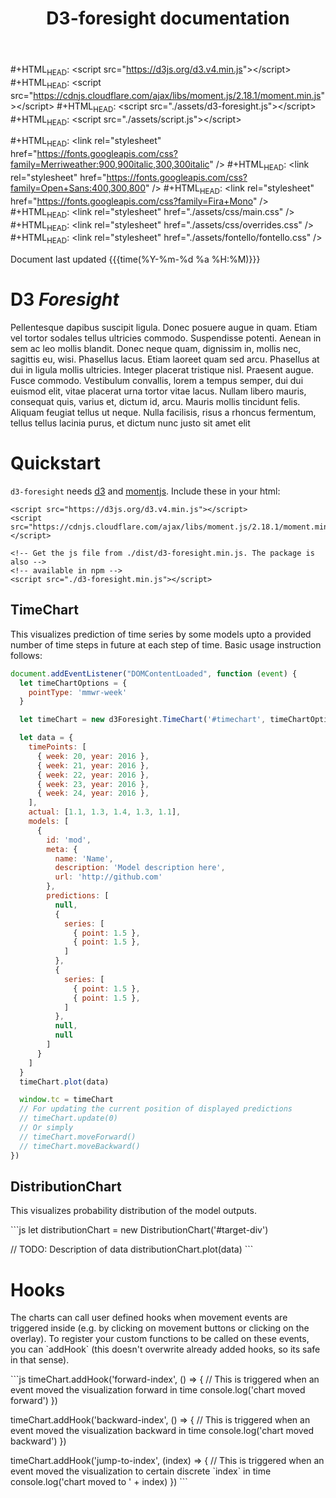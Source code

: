 #+TITLE: D3-foresight documentation

#+OPTIONS: toc:nil title:nil
#+MACRO: js #+HTML_HEAD: <script src="$1"></script>
#+MACRO: css #+HTML_HEAD: <link rel="stylesheet" href="$1" />
#+MACRO: badge @@html:<a href="$1" class="image-link"><img src="$2" /></a>@@

{{{js(https://d3js.org/d3.v4.min.js)}}}
{{{js(https://cdnjs.cloudflare.com/ajax/libs/moment.js/2.18.1/moment.min.js)}}}
{{{js(./assets/d3-foresight.js)}}}
{{{js(./assets/script.js)}}}

{{{css(https://fonts.googleapis.com/css?family=Merriweather:900\,900italic\,300\,300italic)}}}
{{{css(https://fonts.googleapis.com/css?family=Open+Sans:400\,300\,800)}}}
{{{css(https://fonts.googleapis.com/css?family=Fira+Mono)}}}
{{{css(./assets/css/main.css)}}}
{{{css(./assets/css/overrides.css)}}}
{{{css(./assets/fontello/fontello.css)}}}

#+HTML: <div class="page-header">
@@html:   <div class="page-meta small">Document last updated@@ {{{time(%Y-%m-%d %a %H:%M)}}}@@html:</div>@@
#+HTML:   <h1>D3 <em>Foresight</em></h1>
#+HTML: </div>

{{{badge(https://travis-ci.org/reichlab/d3-foresight,https://img.shields.io/travis/reichlab/d3-foresight/master.svg?style=for-the-badge)}}}
{{{badge(https://www.npmjs.com/package/d3-foresight,https://img.shields.io/npm/v/d3-foresight.svg?style=for-the-badge)}}}
{{{badge(https://www.npmjs.com/package/d3-foresight,https://img.shields.io/npm/l/d3-foresight.svg?style=for-the-badge)}}}
{{{badge(https://github.com/reichlab/d3-foresight/issues,https://img.shields.io/github/issues/reichlab/d3-foresight.svg?style=for-the-badge)}}}

{{{badge(https://github.com/feross/standard,https://cdn.rawgit.com/feross/standard/master/badge.svg)}}}

Pellentesque dapibus suscipit ligula.  Donec posuere augue in quam.  Etiam vel
tortor sodales tellus ultricies commodo.  Suspendisse potenti.  Aenean in sem ac
leo mollis blandit.  Donec neque quam, dignissim in, mollis nec, sagittis eu,
wisi.  Phasellus lacus.  Etiam laoreet quam sed arcu.  Phasellus at dui in
ligula mollis ultricies.  Integer placerat tristique nisl.  Praesent augue.
Fusce commodo.  Vestibulum convallis, lorem a tempus semper, dui dui euismod
elit, vitae placerat urna tortor vitae lacus.  Nullam libero mauris, consequat
quis, varius et, dictum id, arcu.  Mauris mollis tincidunt felis.  Aliquam
feugiat tellus ut neque.  Nulla facilisis, risus a rhoncus fermentum, tellus
tellus lacinia purus, et dictum nunc justo sit amet elit

#+TOC: headlines 2

* Quickstart

~d3-foresight~ needs [[https://d3js.org/][d3]] and [[https://momentjs.com][momentjs]]. Include these in your html:

#+BEGIN_EXAMPLE
<script src="https://d3js.org/d3.v4.min.js"></script>
<script src="https://cdnjs.cloudflare.com/ajax/libs/moment.js/2.18.1/moment.min.js"></script>

<!-- Get the js file from ./dist/d3-foresight.min.js. The package is also -->
<!-- available in npm -->
<script src="./d3-foresight.min.js"></script>
#+END_EXAMPLE

** TimeChart

This visualizes prediction of time series by some models upto a provided number
of time steps in future at each step of time. Basic usage instruction follows:

#+BEGIN_SRC js :tangle script.js
  document.addEventListener("DOMContentLoaded", function (event) {
    let timeChartOptions = {
      pointType: 'mmwr-week'
    }

    let timeChart = new d3Foresight.TimeChart('#timechart', timeChartOptions)

    let data = {
      timePoints: [
        { week: 20, year: 2016 },
        { week: 21, year: 2016 },
        { week: 22, year: 2016 },
        { week: 23, year: 2016 },
        { week: 24, year: 2016 },
      ],
      actual: [1.1, 1.3, 1.4, 1.3, 1.1],
      models: [
        {
          id: 'mod',
          meta: {
            name: 'Name',
            description: 'Model description here',
            url: 'http://github.com'
          },
          predictions: [
            null,
            {
              series: [
                { point: 1.5 },
                { point: 1.5 },
              ]
            },
            {
              series: [
                { point: 1.5 },
                { point: 1.5 },
              ]
            },
            null,
            null
          ]
        }
      ]
    }
    timeChart.plot(data)

    window.tc = timeChart
    // For updating the current position of displayed predictions
    // timeChart.update(0)
    // Or simply
    // timeChart.moveForward()
    // timeChart.moveBackward()
  })
#+END_SRC

#+HTML: <div>
#+HTML:   <div id="timechart"></div>
#+HTML: </div>

** DistributionChart

This visualizes probability distribution of the model outputs.

```js
let distributionChart = new DistributionChart('#target-div')
  
// TODO: Description of data
distributionChart.plot(data)
```

* Hooks

The charts can call user defined hooks when movement events are triggered inside
(e.g. by clicking on movement buttons or clicking on the overlay). To register
your custom functions to be called on these events, you can `addHook` (this
doesn't overwrite already added hooks, so its safe in that sense).

```js
timeChart.addHook('forward-index', () => {
  // This is triggered when an event moved the visualization forward in time
  console.log('chart moved forward')
})

timeChart.addHook('backward-index', () => {
  // This is triggered when an event moved the visualization backward in time
  console.log('chart moved backward')
})

timeChart.addHook('jump-to-index', (index) => {
  // This is triggered when an event moved the visualization to certain discrete `index` in time
  console.log('chart moved to ' + index)
})
```
